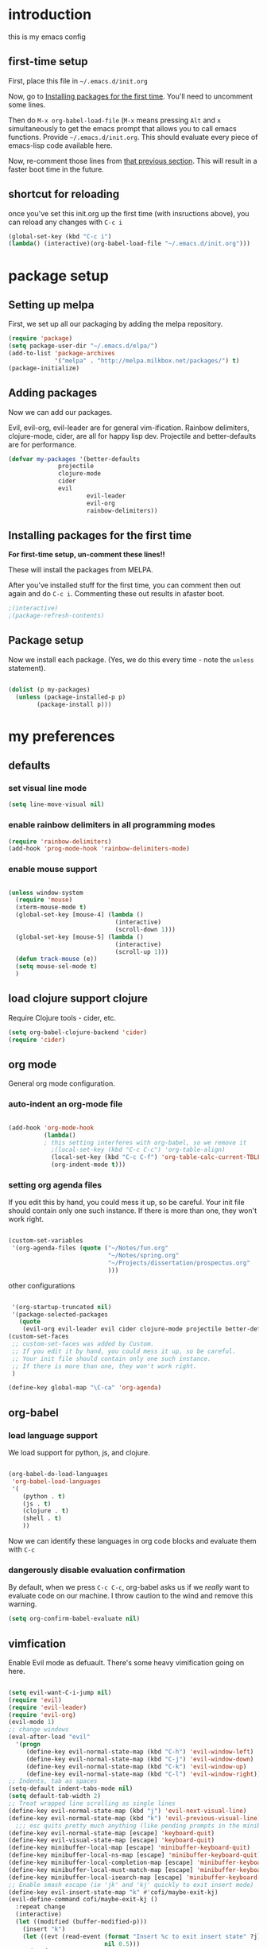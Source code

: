 * introduction
this is my emacs config
** first-time setup

First, place this file in =~/.emacs.d/init.org=

Now, go to [[#installing-first-time][Installing packages for the first time]]. You'll need to uncomment some lines.

Then do =M-x org-babel-load-file= (=M-x= means pressing =Alt= and =x=
simultaneously to get the emacs prompt that allows you to call emacs
functions. Provide =~/.emacs.d/init.org=. This should evaluate
every piece of emacs-lisp code available here.

Now, re-comment those lines from [[#installing-first-time][that previous section]]. This will result in a faster boot time in the future.

** shortcut for reloading
once you've set this init.org up the first time (with insructions above),
you can reload any changes with =C-c i=

#+BEGIN_SRC emacs-lisp
(global-set-key (kbd "C-c i") 
(lambda() (interactive)(org-babel-load-file "~/.emacs.d/init.org")))
#+END_SRC
* package setup
** Setting up melpa
First, we set up all our packaging by adding the melpa repository.

#+BEGIN_SRC emacs-lisp
(require 'package)
(setq package-user-dir "~/.emacs.d/elpa/")
(add-to-list 'package-archives
             '("melpa" . "http://melpa.milkbox.net/packages/") t)
(package-initialize)
#+END_SRC
** Adding packages
Now we can add our packages.

Evil, evil-org, evil-leader are for general vim-ification.
Rainbow delimiters, clojure-mode, cider, are all for happy lisp dev.
Projectile and better-defaults are for performance.

#+BEGIN_SRC emacs-lisp
(defvar my-packages '(better-defaults
		      projectile
		      clojure-mode
		      cider
		      evil
                      evil-leader
                      evil-org
                      rainbow-delimiters))
#+END_SRC

** Installing packages for the first time
#+CUSTOM_ID: 'installing-first-time'

*For first-time setup, un-comment these lines!!*

These will install the packages from MELPA.

After you've installed stuff for the first time, you can comment then out again and do =C-c i=. Commenting these out results in afaster boot.

#+BEGIN_SRC emacs-lisp
;(interactive)
;(package-refresh-contents)
#+END_SRC

** Package setup
Now we install each package. (Yes, we do this every time - note the =unless= statement).

#+BEGIN_SRC emacs-lisp

(dolist (p my-packages)
  (unless (package-installed-p p)
        (package-install p)))

#+END_SRC

* my preferences
** defaults
*** set visual line mode

#+BEGIN_SRC emacs-lisp
(setq line-move-visual nil)
#+END_SRC

*** enable rainbow delimiters in all programming modes

#+BEGIN_SRC emacs-lisp
(require 'rainbow-delimiters)
(add-hook 'prog-mode-hook 'rainbow-delimiters-mode)
#+END_SRC

*** enable mouse support

#+BEGIN_SRC emacs-lisp

(unless window-system
  (require 'mouse)
  (xterm-mouse-mode t)
  (global-set-key [mouse-4] (lambda ()
                              (interactive)
                              (scroll-down 1)))
  (global-set-key [mouse-5] (lambda ()
                              (interactive)
                              (scroll-up 1)))
  (defun track-mouse (e))
  (setq mouse-sel-mode t)
  )
#+END_SRC

** load clojure support clojure

Require Clojure tools - cider, etc.

#+BEGIN_SRC emacs-lisp
(setq org-babel-clojure-backend 'cider)
(require 'cider)
#+END_SRC

** org mode

General org mode configuration.

*** auto-indent an org-mode file

#+BEGIN_SRC emacs-lisp

(add-hook 'org-mode-hook
          (lambda()
          ; this setting interferes with org-babel, so we remove it
            ;(local-set-key (kbd "C-c C-c") 'org-table-align)
            (local-set-key (kbd "C-c C-f") 'org-table-calc-current-TBLFM)
            (org-indent-mode t)))
#+END_SRC

*** setting org agenda files

If you edit this by hand, you could mess it up, so be careful.
Your init file should contain only one such instance.
If there is more than one, they won't work right.

#+BEGIN_SRC emacs-lisp

(custom-set-variables
 '(org-agenda-files (quote ("~/Notes/fun.org"
                            "~/Notes/spring.org"
                            "~/Projects/dissertation/prospectus.org"
                            )))
#+END_SRC

other configurations

#+BEGIN_SRC emacs-lisp

 '(org-startup-truncated nil)
 '(package-selected-packages
   (quote
    (evil-org evil-leader evil cider clojure-mode projectile better-defaults))))
(custom-set-faces
 ;; custom-set-faces was added by Custom.
 ;; If you edit it by hand, you could mess it up, so be careful.
 ;; Your init file should contain only one such instance.
 ;; If there is more than one, they won't work right.
 )

(define-key global-map "\C-ca" 'org-agenda)
#+END_SRC
** org-babel
*** load language support
We load support for python, js, and clojure.

#+BEGIN_SRC emacs-lisp

(org-babel-do-load-languages
 'org-babel-load-languages
 '(
    (python . t)
    (js . t)
    (clojure . t)
    (shell . t)
    ))
#+END_SRC

Now we can identify these languages in org code blocks and evaluate them with =C-c=

*** dangerously disable evaluation confirmation

By default, when we press =C-c C-c=, org-babel asks us if we /really/ want to evaluate code on our machine.
I throw caution to the wind and remove this warning.

#+BEGIN_SRC emacs-lisp
(setq org-confirm-babel-evaluate nil)
#+END_SRC

** vimfication
Enable Evil mode as defuault. There's some heavy vimification going on here.

#+BEGIN_SRC emacs-lisp

(setq evil-want-C-i-jump nil)
(require 'evil)
(require 'evil-leader)
(require 'evil-org)
(evil-mode 1)
;; change windows
(eval-after-load "evil"
  '(progn
     (define-key evil-normal-state-map (kbd "C-h") 'evil-window-left)
     (define-key evil-normal-state-map (kbd "C-j") 'evil-window-down)
     (define-key evil-normal-state-map (kbd "C-k") 'evil-window-up)
     (define-key evil-normal-state-map (kbd "C-l") 'evil-window-right)))
;; Indents, tab as spaces
(setq-default indent-tabs-mode nil)
(setq default-tab-width 2)
;; Treat wrapped line scrolling as single lines
(define-key evil-normal-state-map (kbd "j") 'evil-next-visual-line)
(define-key evil-normal-state-map (kbd "k") 'evil-previous-visual-line)
  ;;; esc quits pretty much anything (like pending prompts in the minibuffer)
(define-key evil-normal-state-map [escape] 'keyboard-quit)
(define-key evil-visual-state-map [escape] 'keyboard-quit)
(define-key minibuffer-local-map [escape] 'minibuffer-keyboard-quit)
(define-key minibuffer-local-ns-map [escape] 'minibuffer-keyboard-quit)
(define-key minibuffer-local-completion-map [escape] 'minibuffer-keyboard-quit)
(define-key minibuffer-local-must-match-map [escape] 'minibuffer-keyboard-quit)
(define-key minibuffer-local-isearch-map [escape] 'minibuffer-keyboard-quit)
;; Enable smash escape (ie 'jk' and 'kj' quickly to exit insert mode)
(define-key evil-insert-state-map "k" #'cofi/maybe-exit-kj)
(evil-define-command cofi/maybe-exit-kj ()
  :repeat change
  (interactive)
  (let ((modified (buffer-modified-p)))
    (insert "k")
    (let ((evt (read-event (format "Insert %c to exit insert state" ?j)
                           nil 0.5)))
      (cond
       ((null evt) (message ""))
       ((and (integerp evt) (char-equal evt ?j))
        (delete-char -1)
        (set-buffer-modified-p modified)
        (push 'escape unread-command-events))
       (t (setq unread-command-events (append unread-command-events
                                              (list evt))))))))
(define-key evil-insert-state-map "j" #'cofi/maybe-exit-jk)
(evil-define-command cofi/maybe-exit-jk ()
  :repeat change
  (interactive)
  (let ((modified (buffer-modified-p)))
    (insert "j")
    (let ((evt (read-event (format "Insert %c to exit insert state" ?k)
               nil 0.5)))
      (cond
       ((null evt) (message ""))
       ((and (integerp evt) (char-equal evt ?k))
        (delete-char -1)
        (set-buffer-modified-p modified)
        (push 'escape unread-command-events))
       (t (setq unread-command-events (append unread-command-events
                                              (list evt))))))))
#+END_SRC
** publishing

C-c twf will publish ~/Notes/this-weeks-finds.org as an html file, with RSS. 

#+BEGIN_SRC emacs-lisp

; `twf` blogging setup - compiles this-weeks-finds to ~/public_html
(setq org-publish-project-alist
      '(("twf"
         ; directory of blog content
         :base-directory "~/Notes/"
         :html-extension "html"
         :base-extension "org"
         :exclude ".*" 
         :include ("this-weeks-finds.org")
         :publishing-directory "~/Projects/this-weeks-finds/dist/"
         :publishing-function (org-html-publish-to-html)
         :html-preamble nil
         :html-postamble "<small>all content nick merrill 2015</small>"
         :html-head-extra
         ; link to rss + css in html head
         "<link rel=\"alternate\" type=\"application/rss+xml\"
                href=\"http://our.coolworld.me/this-weeks-finds.xml\"
                title=\"my.coolworld.me RSS feed\">
          <link rel=\"stylesheet\"
                type=\"text/css\"
                href=\"style.css\">")))

; ox rss
(add-to-list 'load-path "~/.emacs.d/lisp/")
(require 'ox-rss)
;; `twf-rss` to publish rss feed
(add-to-list 'org-publish-project-alist
             '("twf-rss"
               :base-directory "~/Notes/"
               :base-extension "org"
               :exclude ".*" 
               :include ("this-weeks-finds.org")
               :publishing-directory "~/Projects/this-weeks-finds/dist/"
               :publishing-function (org-rss-publish-to-rss)
               :html-link-home "http://our.coolworld.me/"
               :html-link-use-abs-url t
               :title "our.coolworld.me RSS"
               ; we're only using index.org to generate the rss file
               ))

;; command to generate blog
(global-set-key
 (kbd "C-c twf")
 (lambda ()
   (interactive)
   (org-publish "twf")
   (org-publish "twf-rss")))

#+END_SRC
